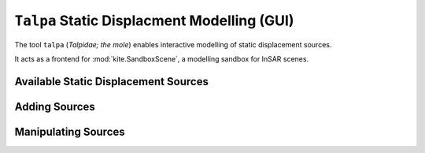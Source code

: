 ``Talpa`` Static Displacment Modelling (GUI)
=============================================

The tool ``talpa`` (`Talpidae; the mole`) enables interactive modelling of static displacement sources.

It acts as a frontend for :mod:`kite.SandboxScene`, a modelling sandbox for InSAR scenes.


Available Static Displacement Sources
-------------------------------------


Adding Sources
---------------------------


Manipulating Sources
----------------------------------
